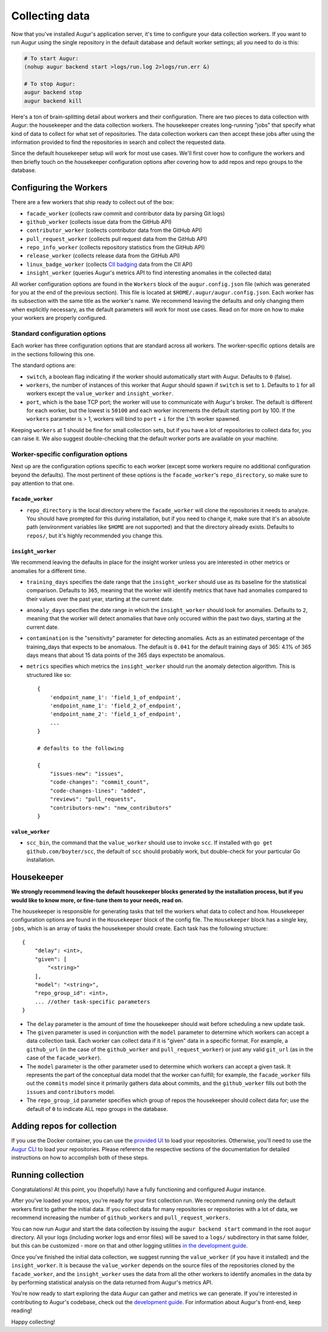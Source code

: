 Collecting data
===============

Now that you've installed Augur's application server, it's time to configure your data collection workers. If you want to run Augur using the single repository in the default database and default worker settings; all you need to do is this: 

.. code-block:: bash

   # To start Augur: 
   (nohup augur backend start >logs/run.log 2>logs/run.err &)

   # To stop Augur: 
   augur backend stop
   augur backend kill

Here's a ton of brain-splitting detail about workers and their configuration. There are two pieces to data collection with Augur: the housekeeper and the data collection workers. The housekeeper creates long-running "jobs" that specify what kind of data to collect for what set of repositories. The data collection workers can then accept these jobs after using the information provided to find the repositories in search and collect the requested data.

Since the default housekeeper setup will work for most use cases. We'll first cover how to configure the workers and then briefly touch on the housekeeper configuration options after covering how to add repos and repo groups to the database.

Configuring the Workers
------------------------

There are a few workers that ship ready to collect out of the box:

- ``facade_worker`` (collects raw commit and contributor data by parsing Git logs)
- ``github_worker`` (collects issue data from the GitHub API)
- ``contributor_worker`` (collects contributor data from the GitHub API)
- ``pull_request_worker`` (collects pull request data from the GitHub API)
- ``repo_info_worker`` (collects repository statistics from the GitHub API)
- ``release_worker`` (collects release data from the GitHub API)
- ``linux_badge_worker`` (collects `CII badging <https://bestpractices.coreinfrastructure.org/en>`_ data from the CII API)
- ``insight_worker`` (queries Augur's metrics API to find interesting anomalies in the collected data)

All worker configuration options are found in the ``Workers`` block of the ``augur.config.json`` file (which was generated for you at the end of the previous section). This file is located at ``$HOME/.augur/augur.config.json``. Each worker has its subsection with the same title as the worker's name. We recommend leaving the defaults and only changing them when explicitly necessary, as the default parameters will work for most use cases. Read on for more on how to make your workers are properly configured.

Standard configuration options
~~~~~~~~~~~~~~~~~~~~~~~~~~~~~~~

Each worker has three configuration options that are standard across all workers. The worker-specific options details are in the sections following this one.

The standard options are:

- ``switch``, a boolean flag indicating if the worker should automatically start with Augur. Defaults to ``0`` (false).
- ``workers``, the number of instances of this worker that Augur should spawn if ``switch`` is set to ``1``. Defaults to ``1`` for all workers except the ``value_worker`` and ``insight_worker``.
- ``port``, which is the base TCP port; the worker will use to communicate with Augur's broker. The default is different for each worker, but the lowest is ``50100`` and each worker increments the default starting port by 100. If the ``workers`` parameter is > 1, workers will bind to ``port`` + ``i`` for the ``i``'th worker spawned.

Keeping ``workers`` at 1 should be fine for small collection sets, but if you have a lot of repositories to collect data for, you can raise it. We also suggest double-checking that the default worker ports are available on your machine.

Worker-specific configuration options
~~~~~~~~~~~~~~~~~~~~~~~~~~~~~~~~~~~~~~

Next up are the configuration options specific to each worker (except some workers require no additional configuration beyond the defaults). The most pertinent of these options is the ``facade_worker``'s ``repo_directory``, so make sure to pay attention to that one.

``facade_worker``
::::::::::::::::::

- ``repo_directory`` is the local directory where the ``facade_worker`` will clone the repositories it needs to analyze. You should have prompted for this during installation, but if you need to change it, make sure that it's an absolute path (environment variables like ``$HOME`` are not supported) and that the directory already exists. Defaults to ``repos/``, but it's highly recommended you change this.

``insight_worker``
::::::::::::::::::

We recommend leaving the defaults in place for the insight worker unless you are interested in other metrics or anomalies for a different time.

- ``training_days`` specifies the date range that the ``insight_worker`` should use as its baseline for the statistical comparison. Defaults to ``365``, meaning that the worker will identify metrics that have had anomalies compared to their values over the past year, starting at the current date.

- ``anomaly_days`` specifies the date range in which the ``insight_worker`` should look for anomalies. Defaults to ``2``, meaning that the worker will detect anomalies that have only occured within the past two days, starting at the current date.

- ``contamination`` is the "sensitivity" parameter for detecting anomalies. Acts as an estimated percentage of the training_days that expects to be anomalous. The default is ``0.041`` for the default training days of 365: 4.1% of 365 days means that about 15 data points of the 365 days expectsto be anomalous.

- ``metrics`` specifies which metrics the ``insight_worker`` should run the anomaly detection algorithm. This is structured like so::

    {
        'endpoint_name_1': 'field_1_of_endpoint',
        'endpoint_name_1': 'field_2_of_endpoint',
        'endpoint_name_2': 'field_1_of_endpoint',
        ...
    }

    # defaults to the following

    {
        "issues-new": "issues",
        "code-changes": "commit_count",
        "code-changes-lines": "added",
        "reviews": "pull_requests",
        "contributors-new": "new_contributors"
    }

``value_worker``
::::::::::::::::::


- ``scc_bin``, the command that the ``value_worker`` should use to invoke ``scc``. If installed with ``go get github.com/boyter/scc``, the default of ``scc`` should probably work, but double-check for your particular Go installation.

Housekeeper
------------

**We strongly recommend leaving the default housekeeper blocks generated by the installation process, but if you would like to know more, or fine-tune them to your needs, read on.**

The housekeeper is responsible for generating tasks that tell the workers what data to collect and how. Housekeeper configuration options are found in the ``Housekeeper`` block of the config file. The ``Housekeeper`` block has a single key, ``jobs``, which is an array of tasks the housekeeper should create. Each task has the following structure::

    {
        "delay": <int>,
        "given": [
            "<string>"
        ],
        "model": "<string>",
        "repo_group_id": <int>,
        ... //other task-specific parameters
    }

- The ``delay`` parameter is the amount of time the housekeeper should wait before scheduling a new update task.
- The ``given`` parameter is used in conjunction with the ``model`` parameter to determine which workers can accept a data collection task. Each worker can collect data if it is "given" data in a specific format. For example, a ``github_url`` (in the case of the ``github_worker`` and ``pull_request_worker``) or just any valid ``git_url`` (as in the case of the ``facade_worker``).
- The ``model`` parameter is the other parameter used to determine which workers can accept a given task. It represents the part of the conceptual data model that the worker can fulfill; for example, the ``facade_worker`` fills out the ``commits`` model since it primarily gathers data about commits, and the ``github_worker`` fills out both the ``issues`` and ``contributors`` model.
- The ``repo_group_id`` parameter specifies which group of repos the housekeeper should collect data for; use the default of ``0`` to indicate ALL repo groups in the database.

Adding repos for collection
-----------------------------

If you use the Docker container, you can use the `provided UI <../docker/usage.html>`_ to load your repositories. Otherwise, you'll need to use the `Augur CLI <command-line-interface/db.html>`_ to load your repositories. Please reference the respective sections of the documentation for detailed instructions on how to accomplish both of these steps.

Running collection
--------------------

Congratulations! At this point, you (hopefully) have a fully functioning and configured Augur instance.

After you've loaded your repos, you're ready for your first collection run. We recommend running only the default workers first to gather the initial data. If you collect data for many repositories or repositories with a lot of data, we recommend increasing the number of ``github_workers`` and ``pull_request_workers``.

You can now run Augur and start the data collection by issuing the ``augur backend start`` command in the root ``augur`` directory. All your logs (including worker logs and error files) will be saved to a ``logs/`` subdirectory in that same folder, but this can be customized - more on that and other logging utilities `in the development guide <../development-guide/logging.html>`_.

Once you've finished the initial data collection, we suggest running the ``value_worker`` (if you have it installed) and the ``insight_worker``. It is because the ``value_worker`` depends on the source files of the repositories cloned by the ``facade_worker``, and the ``insight_worker`` uses the data from all the other workers to identify anomalies in the data by by performing statistical analysis on the data returned from Augur's metrics API.

You're now ready to start exploring the data Augur can gather and metrics we can generate. If you're interested in contributing to Augur's codebase, check out the `development guide <../development-guide/toc.html>`_. For information about Augur's front-end, keep reading!

Happy collecting!

